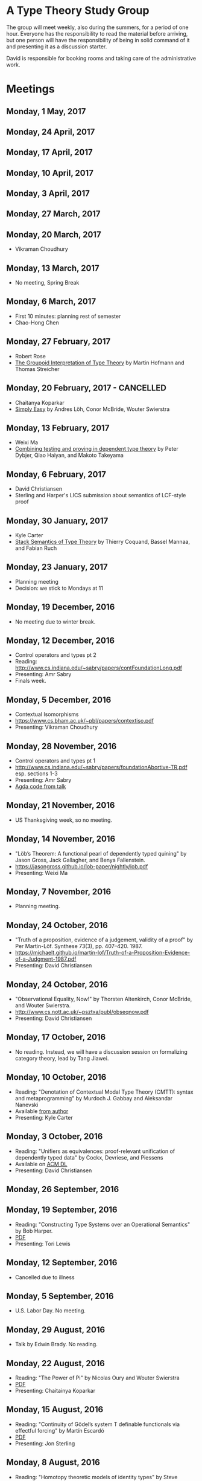 * A Type Theory Study Group

The group will meet weekly, also during the summers, for a period of
one hour. Everyone has the responsibility to read the material before
arriving, but one person will have the responsibility of being in
solid command of it and presenting it as a discussion starter.

David is responsible for booking rooms and taking care of the
administrative work.

* Meetings

** Monday, 1 May, 2017

** Monday, 24 April, 2017

** Monday, 17 April, 2017

** Monday, 10 April, 2017

** Monday, 3 April, 2017

** Monday, 27 March, 2017

** Monday, 20 March, 2017
 - Vikraman Choudhury

** Monday, 13 March, 2017
 - No meeting, Spring Break

** Monday, 6 March, 2017
 - First 10 minutes: planning rest of semester
 - Chao-Hong Chen

** Monday, 27 February, 2017
 - Robert Rose
 - [[http://www.mathematik.tu-darmstadt.de/~streicher/venedig.ps.gz][The Groupoid Interpretation of Type Theory]] by Martin Hofmann and Thomas Streicher

** Monday, 20 February, 2017 - CANCELLED
 - Chaitanya Koparkar
 - [[http://strictlypositive.org/Easy.pdf][Simply Easy]] by Andres Löh, Conor McBride, Wouter Swierstra

** Monday, 13 February, 2017
 - Weixi Ma
 - [[http://www.cse.chalmers.se/~peterd/papers/Testing_Proving.pdf][Combining testing and proving in dependent type theory]] by Peter
   Dybjer, Qiao Haiyan, and Makoto Takeyama

** Monday, 6 February, 2017
 - David Christiansen
 - Sterling and Harper's LICS submission about semantics of LCF-style proof

** Monday, 30 January, 2017
 - Kyle Carter
 - [[https://arxiv.org/abs/1701.02571][Stack Semantics of Type Theory]] by Thierry Coquand, Bassel Mannaa,
   and Fabian Ruch

** Monday, 23 January, 2017
 - Planning meeting
 - Decision: we stick to Mondays at 11

** Monday, 19 December, 2016
 - No meeting due to winter break.

** Monday, 12 December, 2016
 - Control operators and types pt 2
 - Reading: http://www.cs.indiana.edu/~sabry/papers/contFoundationLong.pdf
 - Presenting: Amr Sabry
 - Finals week.

** Monday, 5 December, 2016
 - Contextual Isomorphisms
 - https://www.cs.bham.ac.uk/~pbl/papers/contextiso.pdf
 - Presenting: Vikraman Choudhury

** Monday, 28 November, 2016
 - Control operators and types pt 1
 - http://www.cs.indiana.edu/~sabry/papers/foundationAbortive-TR.pdf
   esp. sections 1-3
 - Presenting: Amr Sabry
 - [[file:extra/C.agda][Agda code from talk]]

** Monday, 21 November, 2016
 - US Thanksgiving week, so no meeting.

** Monday, 14 November, 2016
 - "Löb’s Theorem: A functional pearl of dependently typed quining" by
   Jason Gross, Jack Gallagher, and Benya Fallenstein.
 - https://jasongross.github.io/lob-paper/nightly/lob.pdf
 - Presenting: Weixi Ma

** Monday, 7 November, 2016
 - Planning meeting.

** Monday, 24 October, 2016
 - "Truth of a proposition, evidence of a judgement, validity of a
   proof" by Per Martin-Löf. Synthese 73(3), pp. 407--420. 1987.
 - [[https://michaelt.github.io/martin-lof/Truth-of-a-Proposition-Evidence-of-a-Judgment-1987.pdf]]
 - Presenting: David Christiansen

** Monday, 24 October, 2016
 - "Observational Equality, Now!" by Thorsten Altenkirch, Conor
   McBride, and Wouter Swierstra.
 - [[http://www.cs.nott.ac.uk/~psztxa/publ/obseqnow.pdf]]
 - Presenting: David Christiansen

** Monday, 17 October, 2016
 - No reading. Instead, we will have a discussion session on
   formalizing category theory, lead by Tang Jiawei.

** Monday, 10 October, 2016
 - Reading: "Denotation of Contextual Modal Type Theory (CMTT): syntax
   and metaprogramming" by Murdoch J. Gabbay and Aleksandar Nanevski
 - Available [[http://gabbay.org.uk/papers/dencmt.pdf][from author]]
 - Presenting: Kyle Carter

** Monday, 3 October, 2016
 - Reading: "Unifiers as equivalences: proof-relevant unification of
   dependently typed data" by Cockx, Devriese, and Piessens
 - Available on [[http://dl.acm.org/citation.cfm?id%3D2951917&CFID%3D844154474&CFTOKEN%3D48082776][ACM DL]]
 - Presenting: David Christiansen

** Monday, 26 September, 2016

** Monday, 19 September, 2016
 - Reading: "Constructing Type Systems over an Operational Semantics"
   by Bob Harper.
 - [[https://www.cs.uoregon.edu/research/summerschool/summer10/lectures/Harper-JSC92.pdf][PDF]]
 - Presenting: Tori Lewis

** Monday, 12 September, 2016
 - Cancelled due to illness

** Monday, 5 September, 2016
 - U.S. Labor Day. No meeting.

** Monday, 29 August, 2016
 - Talk by Edwin Brady. No reading.

** Monday, 22 August, 2016
 - Reading: "The Power of Pi" by Nicolas Oury and Wouter Swierstra
 - [[http://www.staff.science.uu.nl/~swier004/Publications/ThePowerOfPi.pdf][PDF]]
 - Presenting: Chaitainya Koparkar

** Monday, 15 August, 2016
 - Reading: "Continuity of Gödel’s system T definable functionals via
   effectful forcing" by Martín Escardó
 - [[http://www.cs.bham.ac.uk/~mhe/dialogue/dialogue.pdf][PDF]]
 - Presenting: Jon Sterling

** Monday, 8 August, 2016
 - Reading: "Homotopy theoretic models of identity types" by Steve
   Awodey and Michael A. Warren.
 - [[http://arxiv.org/abs/0709.0248][PDF]]
 - Presenting: Hamidreza Bahramian

** Monday, 1 August, 2016
 - Cancelled

** Monday, 25 July, 2016
 - Reading: "Computational Higher-Dimensional Type Theory" by Carlo
   Angiuli, Robert Harper, and Todd Wilson.
 - [[http://www.cs.cmu.edu/~rwh/papers/chitt/draft.pdf][PDF]]
 - Presenting: David Christiansen

** Monday, 18 July, 2016
 - Reading: "Cubical Type Theory: a constructive interpretation of the
   univalence axiom" by Cyril Cohen, Thierry Coquand, Simon Huber, and
   Anders Mörtberg
 - [[https://www.math.ias.edu/~amortberg/papers/cubicaltt.pdf][PDF]]
 - Presenting: Tim Zakian

** Monday, 11 July, 2016
 - Reading: "Ornamental Algebras, Algebraic Ornaments" by Conor
   McBride.
 - [[https://personal.cis.strath.ac.uk/conor.mcbride/pub/OAAO/Ornament.pdf][PDF]]
 - Presenting: Jason Hemann
 - *Change of venue:* LH 325

** Monday, 4 July, 2016
 Cancelled due to U.S. Independence Day.

** Monday, 27 June, 2016
 - Reading: "Outrageous but Meaningful Coincidences" by Conor McBride.
 - [[https://personal.cis.strath.ac.uk/conor.mcbride/pub/DepRep/DepRep.pdf][PDF]]
 - Presenting: Kyle Carter

** Monday, 20 June, 2016
 - Reading: "Idris, a General Purpose Dependently Typed Programming
   Language: Design and Implementation" by Edwin Brady. In Journal of
   Functional Programming, October 2013.
 - [[http://eb.host.cs.st-andrews.ac.uk/drafts/impldtp.pdf][PDF]]
 - Presenting: Rajan Walia

** Monday, 13 June, 2016
 - Reading: "Indexed Containers" by Thorsten Altenkirch, Neil Ghani,
   Peter Hancock, Conor McBride, and Peter Morris. In LICS 2009.
   - [[http://strictlypositive.org/indexed-containers.pdf][PDF]]
 - Presenting: Larry Moss

** Monday, 6 June, 2016
 - Reading: "Pattern matching with dependent types" by Thierry
   Coquand. From a 1992 workshop at Båstad.
   - [[http://www.lfcs.inf.ed.ac.uk/research/types-bra/proc/proc92.ps.gz][Original proceedings]]
   - [[file:papers/proc92.pdf][PDF version of proceedings]]
   - [[file:papers/proc92-coquand.pdf][PDF of just the paper]]
 - Presenting: Andrew Kent

** Monday, 30 May, 2016
 Cancelled due to Memorial Day.

** Monday, 23 May, 2016, 1-2PM, LH101
 Cancelled.

** Monday, 16 May, 2016, 1-2PM, LH101
 - Reading: "A Non-Type-Theoretic Definition of Martin-Löf's Types" by
   Stuart Allen. Available from [[http://www.cs.cornell.edu/Info/Projects/NuPrl/documents/Allen/lics87.html][Cornell]]. We should read [[http://www.cs.cornell.edu/Info/Projects/NuPrl/documents/Allen/TR87-832-RESET.ps][the "Reset for
   better legibility" version of the tech report]].
 - Presenting: Tori Lewis

** Monday, 9 May, 2016, 1-2PM, Lindley Hall 101
 - Reading: "Constructive Mathematics and Computer Programming" by Per
   Martin-Löf. A high-quality reprint of it is available from [[http://rsta.royalsocietypublishing.org/content/312/1522/501][The
   Royal Society]] (works on-campus, at least).
 - Presenting: Dan Friedman

** Monday, 2 May, 2016, 1-2PM, Swain West 217
 - Reading: "On Sense and Reference" by Gottlob Frege.
   Jason got a copy through ILL and put it [[file:papers/on-sense-and-nominatum.pdf][here]].
 - Presenting: Jason Hemann

** Monday, 25 April, 2016, 1-2PM, Swain West 217
 - Reading: "Program Testing and The Meaning Explanations of
   Martin-Löf Type Theory" by Peter Dybjer. Chapter 11 of Epistemology
   versus Ontology, Essays on the Philosophy and Foundations of
   Mathematics in Honour of Per Martin-Löf, 2012.  Available from [[http://www.cse.chalmers.se/~peterd/papers/MartinLofFestschrift.pdf][the
   author's Web site]] and, on campus, through [[http://link.springer.com/chapter/10.1007/978-94-007-4435-6_11][SpringerLink]].
 - Presenting: David Christiansen

** Monday, 18 April, 2016, 1-2PM, Swain West 217.
 - Reading: "Intuitionistic Type Theory" (the Bibliopolis book) by Per
   Martin-Löf. Available online [[https://intuitionistic.files.wordpress.com/2010/07/martin-lof-tt.pdf][from Johan Granström's page]].
 - Presenting: David Christiansen

* Topics

** History & Philosophy
*** Background
 - Gottlob Frege. On Sense and Reference (Über Sinn und Bedeutung)
 - Dana Scott. Constructive Validity. In Symposium on Automatic
   Demonstration, Volume 125 of the series Lecture Notes in
   Mathematics, pp. 237-275. Springer.

*** Per Martin-Löf's writings
 - An intuitionistic theory of types: Predicative part. In H. E. Rose
   and J. C. Shepherdson, editors, Logic Colloquium ‘73, pages
   73–118. North Holland, 1975.
 - Constructive mathematics and computer programming. In Logic,
   Methodology and Philosophy of Science VI, 1979. Eds. Cohen, et
   al. North-Holland, Amsterdam. pp. 153–175, 1982.
 - Intuitionistic type theory (the Bibliopolis book)
 - On the Meanings of the Logical Constants and the Justification of
   Logical Laws (lecture notes from 1983, printed in Nordic Journal of
   Philosophical Logic in 1996)
 - Truth of a proposition, evidence of a judgement, validity of a
   proof. Synthese 73(3), pp. 407--420. 1987.

*** Further Developments
 - Hofmann and Streicher. The Groupoid Interpretation of Type
   Theory. (in "25 Years of Constructive Type Theory" or available
   from Streicher's Web page)

** Datatypes
 - Mendler, Nax. Inductive Definition in Type Theory. PhD thesis,
   Cornell, 1988.
 - Peter Dybjer. Inductive Families, in Formal Aspects of Computing 6,
   1994
 - Peter Dybjer. A general formulation of simultaneous
   inductive-recursive definitions in type theory, Journal of Symbolic
   Logic, Volume 65, Number 2, June 2000, pp 525-549
 - Peter Dybjer and Anton Setzer. A finite axiomatization of
   inductive-recursive definitions. Pages 129 - 146 in Proceedings of
   TLCA 1999, LNCS 1581.
 - James Chapman, Pierre-Évariste Dagand, Conor McBride, Peter
   Morris. The Gentle Art of Levitation. ICFP 2010.

** Coinduction
 - Guarded Dependent Type Theory with Coinductive Types by Aleš
   Bizjak, Hans Bugge Grathwohl, Ranald Clouston, Rasmus E. Møgelberg,
   and Lars Birkedal.

** Meaning Explanations
 - Peter Dybjer. Program Testing and The Meaning Explanations of
   Martin-Löf Type Theory. Epistemology versus Ontology, Essays on the
   Philosophy and Foundations of Mathematics in Honour of Per
   Martin-Löf, 2012.
 - Anton Setzer: Coalgebras as Types determined by their Elimination
   Rules (in same book)

** Description Techniques
 - N. G. de Bruijn. Telescopic Mappings in Typed Lambda
   Calculus. Information and Computation 91, pp. 189--204 (1991).

** Implementation Techniques
 - Robert Harper and Robert Pollack. Type Checking with Universes.
 - Pattern Matching with Dependent Types. Thierry Coquand, Proc. of
   1992 Workshop on Types for Proofs and Programs in Båstad.
 - Pattern Matching Without K. Jesper Cockx, Dominique Devriese, and
   Frank Piessens. Proceedings of ICFP 2014.

** Implementations
*** TODO Coq
*** TODO Agda
*** Idris
 - Edwin Brady. Idris, a General Purpose Dependently Typed Programming
   Language: Design and Implementation. JFP, October 2013.
*** Nuprl
 - Robert Constable. Naive Computational Type Theory. Proof and
   System-Reliability, H. Schwichtenberg and R. Steinbruggen (eds.),
   pp. 213-259.
*** MetaPRL
 - Jason Hickey, Aleksey Nogin, Robert L. Constable, Brian E. Aydemir,
   Eli Barzilay, Yegor Bryukhov, Richard Eaton, Adam Granicz, Alexei
   Kopylov, Christoph Kreitz, Vladimir N. Krupski, Lori Lorigo,
   Stephan Schmitt, Carl Witty, and Xin Yu. MetaPRL - A Modular
   Logical Environment. TPHOLS 2003.
*** Epigram
 - The View From the Left (initial version)
 - The View From the Left (published version)
*** TODO LEGO

** Alternatives
*** Calculus of (Inductive) Constructions
*** Observational Type Theory
 - Thorsten Altenkirch and Conor McBride and Wouter
   Swierstra. Observational Equality, Now!. PLPV 2007.
*** Zombie Trellys
 - Casinghino, Sjöberg, and Weirich. Combining Proofs and Programs in
   a Dependently Typed Language. POPL '14.
*** TODO Homotopy Type Theory
*** TODO Cubical Type Theory

** TODO Find the right papers for these
 - Higher order unification - implementation
